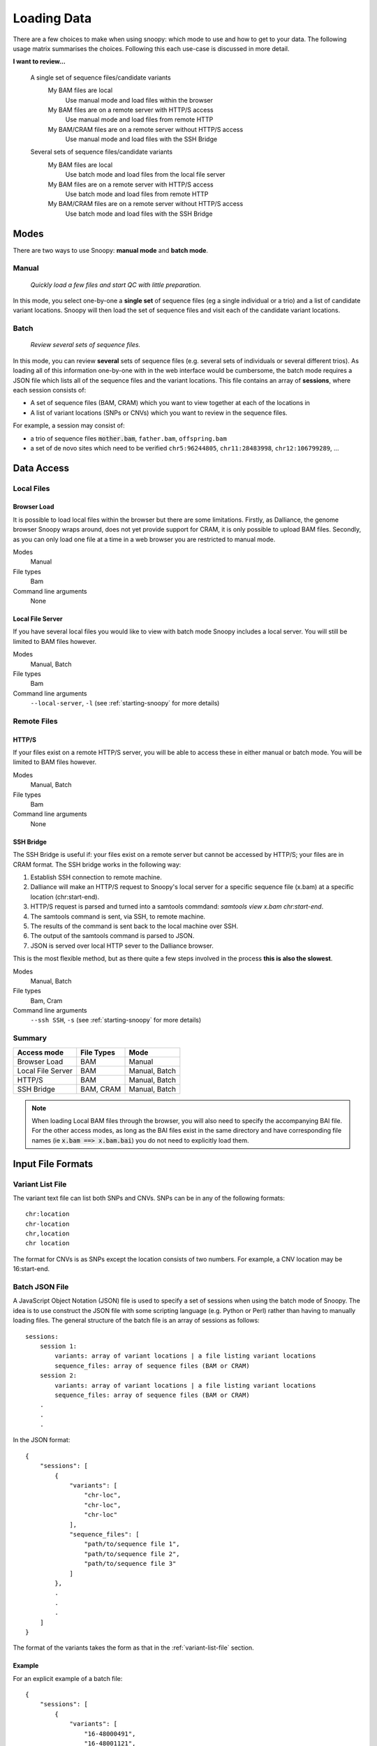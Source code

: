 .. _loading-data:

############
Loading Data
############

There are a few choices to make when using snoopy: which mode to use and how to get to your data. The following usage matrix summarises the choices. Following this each use-case is discussed in more detail.


**I want to review...**

    A single set of sequence files/candidate variants
        My BAM files are local
            Use manual mode and load files within the browser
        My BAM files are on a remote server with HTTP/S access
            Use manual mode and load files from remote HTTP
        My BAM/CRAM files are on a remote server without HTTP/S access
            Use manual mode and load files with the SSH Bridge

    Several sets of sequence files/candidate variants
        My BAM files are local
            Use batch mode and load files from the local file server
        My BAM files are on a remote server with HTTP/S access
            Use batch mode and load files from remote HTTP
        My BAM/CRAM files are on a remote server without HTTP/S access
            Use batch mode and load files with the SSH Bridge


*****
Modes
*****
There are two ways to use Snoopy: **manual mode** and **batch mode**.

Manual
======
    *Quickly load a few files and start QC with little preparation.*

In this mode, you select one-by-one a **single set** of sequence files (eg a single individual or a trio) and a list of candidate variant locations. Snoopy will then load the set of sequence files and visit each of the candidate variant locations.


Batch
=====
    *Review several sets of sequence files.*

In this mode, you can review **several** sets of sequence files (e.g. several sets of individuals or several different trios). As loading all of this information one-by-one with in the web interface would be cumbersome, the batch mode requires a JSON file which lists all of the sequence files and the variant locations. This file contains an array of **sessions**, where each session consists of:

* A set of sequence files (BAM, CRAM) which you want to view together at each of the locations in
* A list of variant locations (SNPs or CNVs) which you want to review in the sequence files.

For example, a session may consist of:

* a trio of sequence files :code:`mother.bam`, ``father.bam``, ``offspring.bam``
* a set of de novo sites which need to be verified ``chr5:96244805``, ``chr11:28483998``, ``chr12:106799289``, ...


***********
Data Access
***********

Local Files
===========

Browser Load
------------
It is possible to load local files within the browser but there are some limitations. Firstly, as Dalliance, the genome browser Snoopy wraps around, does not yet provide support for CRAM, it is only possible to upload BAM files. Secondly, as you can only load one file at a time in a web browser you are restricted to manual mode.

Modes
    Manual

File types
    Bam

Command line arguments
    None


Local File Server
-----------------
If you have several local files you would like to view with batch mode Snoopy includes a local server. You will still be limited to BAM files however.

Modes
    Manual, Batch

File types
    Bam

Command line arguments
    ``--local-server``, ``-l`` (see :ref:`starting-snoopy` for more details)

Remote Files
============

HTTP/S
------
If your files exist on a remote HTTP/S server, you will be able to access these in either manual or batch mode. You will be limited to BAM files however.

Modes
    Manual, Batch

File types
    Bam

Command line arguments
    None

SSH Bridge
----------
The SSH Bridge is useful if: your files exist on a remote server but cannot be accessed by HTTP/S; your files are in CRAM format. The SSH bridge works in the following way:

1. Establish SSH connection to remote machine.
2. Dalliance will make an HTTP/S request to Snoopy's local server for a specific sequence file (x.bam) at a specific location (chr:start-end).
3. HTTP/S request is parsed and turned into a samtools commdand: `samtools view x.bam chr:start-end`.
4. The samtools command is sent, via SSH, to remote machine.
5. The results of the command is sent back to the local machine over SSH.
6. The output of the samtools command is parsed to JSON. 
7. JSON is served over local HTTP sever to the Dalliance browser.

This is the most flexible method, but as there quite a few steps involved in the process **this is also the slowest**.

Modes
    Manual, Batch

File types
    Bam, Cram

Command line arguments
    ``--ssh SSH``, ``-s`` (see :ref:`starting-snoopy` for more details)


Summary
=======

================== =========== ==============
Access mode        File Types  Mode
================== =========== ==============
Browser Load       BAM         Manual
Local File Server  BAM         Manual, Batch
HTTP/S             BAM         Manual, Batch
SSH Bridge         BAM, CRAM   Manual, Batch
================== =========== ==============

.. note::

    When loading Local BAM files through the browser, you will also need to specify the accompanying BAI file. For the other access modes, as long as the BAI files exist in the same directory and have corresponding file names (ie :code:`x.bam ==> x.bam.bai`) you do not need to explicitly load them.


******************
Input File Formats
******************

.. _variant-list-file:

Variant List File
=================

The variant text file can list both SNPs and CNVs. SNPs can be in any of the following formats::

    chr:location
    chr-location
    chr,location
    chr location

The format for CNVs is as SNPs except the location consists of two numbers. For example, a CNV location may be 16:start-end.


.. _batch-json-file:
Batch JSON File
===============

A JavaScript Object Notation (JSON) file is used to specify a set of sessions when using the batch mode of Snoopy. The idea is to use construct the JSON file with some scripting language (e.g. Python or Perl) rather than having to manually loading files. The general structure of the batch file is an array of sessions as follows::

    sessions:
        session 1:
            variants: array of variant locations | a file listing variant locations
            sequence_files: array of sequence files (BAM or CRAM)
        session 2:
            variants: array of variant locations | a file listing variant locations
            sequence_files: array of sequence files (BAM or CRAM)
        .
        .
        .

In the JSON format::

    {
        "sessions": [
            {
                "variants": [
                    "chr-loc",
                    "chr-loc",
                    "chr-loc"
                ],
                "sequence_files": [
                    "path/to/sequence file 1",
                    "path/to/sequence file 2",
                    "path/to/sequence file 3"
                ]
            },
            .
            .
            .
        ]
    }

The format of the variants takes the form as that in the :ref:`variant-list-file` section.

Example
-------
For an explicit example of a batch file::

    {
        "sessions": [
            {
                "variants": [
                    "16-48000491",
                    "16-48001121",
                    "16-48001200"
                ],
                "sequence_files": [
                    "/users/joe/examples/mother1.bam"
                    "/users/joe/examples/father1.bam"
                    "/users/joe/examples/offspring1.bam"
                ]
            },
            {
                "variants": [
                    "12-18001",
                    "12-1820491",
                    "14-1803735",
                    "15-1840848",
                ],
                "sequence_files": [
                    "/users/joe/examples/individual.bam"
                ]
            }
        ]
    }

.. note::

    To test whether yout JSON batch file is valid you can use the online tool `JSONLint <http://jsonlint.com/>`_
